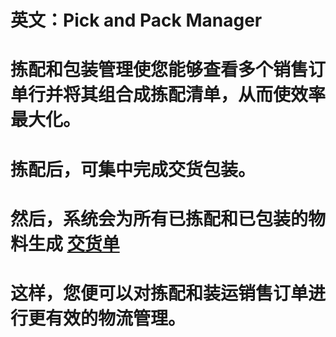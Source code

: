 * 英文：Pick and Pack Manager
* 拣配和包装管理使您能够查看多个销售订单行并将其组合成拣配清单，从而使效率最大化。
* 拣配后，可集中完成交货包装。
* 然后，系统会为所有已拣配和已包装的物料生成 [[file:./交货单.org][交货单]]
* 这样，您便可以对拣配和装运销售订单进行更有效的物流管理。